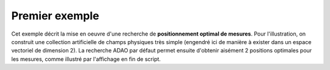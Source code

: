 .. index:: single: MeasurementsOptimalPositioningTask (exemple)

Premier exemple
...............

Cet exemple décrit la mise en oeuvre d'une recherche de **positionnement
optimal de mesures**. Pour l'illustration, on construit une collection
artificielle de champs physiques très simple (engendré ici de manière à exister
dans un espace vectoriel de dimension 2). La recherche ADAO par défaut permet ensuite
d'obtenir aisément 2 positions optimales pour les mesures, comme illustré par
l'affichage en fin de script.

